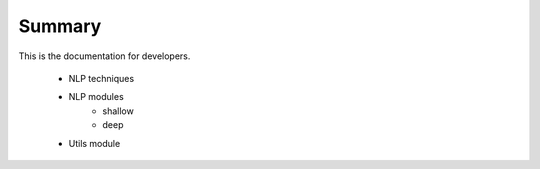 .. _dev_guide:


Summary
=======

This is the documentation for developers.

	* NLP techniques
	* NLP modules
	   - shallow
	   - deep
	* Utils module